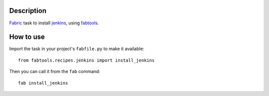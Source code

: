 Description
===========

`Fabric <http://fabfile.org/>`_ task to install `jenkins <http://jenkins-ci.org/>`_, using `fabtools <http://github.com/ronnix/fabtools>`_.

How to use
==========

Import the task in your project's ``fabfile.py`` to make it available::

    from fabtools.recipes.jenkins import install_jenkins

Then you can call it from the ``fab`` command::

    fab install_jenkins
